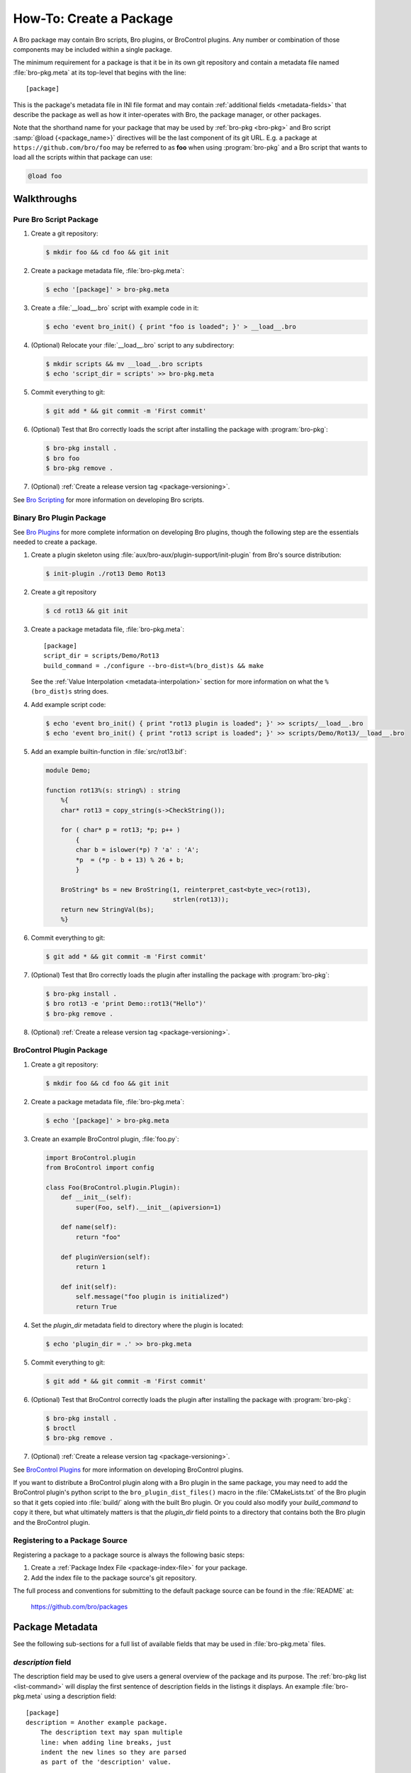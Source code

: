 .. _Bro Scripting: https://www.bro.org/sphinx/scripting/index.html
.. _Bro Plugins: https://www.bro.org/sphinx/devel/plugins.html
.. _BroControl Plugins:  https://www.bro.org/sphinx/components/broctl/README.html#plugins
.. _Semantic Version Specification: https://python-semanticversion.readthedocs.io/en/latest/reference.html#version-specifications-the-spec-class
.. _btest: https://github.com/bro/btest
.. _configparser interpolation: https://docs.python.org/3/library/configparser.html#interpolation-of-values

How-To: Create a Package
========================

A Bro package may contain Bro scripts, Bro plugins, or BroControl plugins.  Any
number or combination of those components may be included within a single
package.

The minimum requirement for a package is that it be in its own git repository
and contain a metadata file named :file:`bro-pkg.meta` at its top-level that
begins with the line::

  [package]

This is the package's metadata file in INI file format and may contain
:ref:`additional fields <metadata-fields>` that describe the package as well
as how it inter-operates with Bro, the package manager, or other packages.

.. _package-shorthand-name:

Note that the shorthand name for your package that may be used by :ref:`bro-pkg
<bro-pkg>` and Bro script :samp:`@load {<package_name>}` directives will be the
last component of its git URL. E.g. a package at ``https://github.com/bro/foo``
may be referred to as **foo** when using :program:`bro-pkg` and a Bro
script that wants to load all the scripts within that package can use:

.. code-block:: bro

  @load foo

Walkthroughs
------------

Pure Bro Script Package
~~~~~~~~~~~~~~~~~~~~~~~

#. Create a git repository:

   .. code-block:: console

      $ mkdir foo && cd foo && git init

#. Create a package metadata file, :file:`bro-pkg.meta`:

   .. code-block:: console

      $ echo '[package]' > bro-pkg.meta

#. Create a :file:`__load__.bro` script with example code in it:

   .. code-block:: console

      $ echo 'event bro_init() { print "foo is loaded"; }' > __load__.bro

#. (Optional) Relocate your :file:`__load__.bro` script to any subdirectory:

   .. code-block:: console

      $ mkdir scripts && mv __load__.bro scripts
      $ echo 'script_dir = scripts' >> bro-pkg.meta

#. Commit everything to git:

   .. code-block:: console

      $ git add * && git commit -m 'First commit'

#. (Optional) Test that Bro correctly loads the script after installing the
   package with :program:`bro-pkg`:

   .. code-block:: console

      $ bro-pkg install .
      $ bro foo
      $ bro-pkg remove .

#. (Optional) :ref:`Create a release version tag <package-versioning>`.

See `Bro Scripting`_ for more information on developing Bro scripts.

Binary Bro Plugin Package
~~~~~~~~~~~~~~~~~~~~~~~~~

See `Bro Plugins`_ for more complete information on developing Bro plugins,
though the following step are the essentials needed to create a package.


#. Create a plugin skeleton using :file:`aux/bro-aux/plugin-support/init-plugin`
   from Bro's source distribution:

   .. code-block:: console

      $ init-plugin ./rot13 Demo Rot13

#. Create a git repository

   .. code-block:: console

      $ cd rot13 && git init

#. Create a package metadata file, :file:`bro-pkg.meta`::

     [package]
     script_dir = scripts/Demo/Rot13
     build_command = ./configure --bro-dist=%(bro_dist)s && make

   See the :ref:`Value Interpolation <metadata-interpolation>` section for more
   information on what the ``%(bro_dist)s`` string does.

#. Add example script code:

   .. code-block:: console

      $ echo 'event bro_init() { print "rot13 plugin is loaded"; }' >> scripts/__load__.bro
      $ echo 'event bro_init() { print "rot13 script is loaded"; }' >> scripts/Demo/Rot13/__load__.bro

#. Add an example builtin-function in :file:`src/rot13.bif`:

   .. code-block:: c++

      module Demo;

      function rot13%(s: string%) : string
          %{
          char* rot13 = copy_string(s->CheckString());

          for ( char* p = rot13; *p; p++ )
              {
              char b = islower(*p) ? 'a' : 'A';
              *p  = (*p - b + 13) % 26 + b;
              }

          BroString* bs = new BroString(1, reinterpret_cast<byte_vec>(rot13),
                                        strlen(rot13));
          return new StringVal(bs);
          %}

#. Commit everything to git:

   .. code-block:: console

      $ git add * && git commit -m 'First commit'

#. (Optional) Test that Bro correctly loads the plugin after installing the
   package with :program:`bro-pkg`:

   .. code-block:: console

      $ bro-pkg install .
      $ bro rot13 -e 'print Demo::rot13("Hello")'
      $ bro-pkg remove .

#. (Optional) :ref:`Create a release version tag <package-versioning>`.

BroControl Plugin Package
~~~~~~~~~~~~~~~~~~~~~~~~~

#. Create a git repository:

   .. code-block:: console

      $ mkdir foo && cd foo && git init

#. Create a package metadata file, :file:`bro-pkg.meta`:

   .. code-block:: console

      $ echo '[package]' > bro-pkg.meta

#. Create an example BroControl plugin, :file:`foo.py`:

   .. code-block:: python

      import BroControl.plugin
      from BroControl import config

      class Foo(BroControl.plugin.Plugin):
          def __init__(self):
              super(Foo, self).__init__(apiversion=1)

          def name(self):
              return "foo"

          def pluginVersion(self):
              return 1

          def init(self):
              self.message("foo plugin is initialized")
              return True

#. Set the `plugin_dir` metadata field to directory where the plugin is located:

   .. code-block:: console

      $ echo 'plugin_dir = .' >> bro-pkg.meta

#. Commit everything to git:

   .. code-block:: console

      $ git add * && git commit -m 'First commit'

#. (Optional) Test that BroControl correctly loads the plugin after installing
   the package with :program:`bro-pkg`:

   .. code-block:: console

      $ bro-pkg install .
      $ broctl
      $ bro-pkg remove .

#. (Optional) :ref:`Create a release version tag <package-versioning>`.

See `BroControl Plugins`_ for more information on developing BroControl plugins.

If you want to distribute a BroControl plugin along with a Bro plugin in the
same package, you may need to add the BroControl plugin's python script to the
``bro_plugin_dist_files()`` macro in the :file:`CMakeLists.txt` of the Bro
plugin so that it gets copied into :file:`build/` along with the built Bro
plugin.  Or you could also modify your `build_command` to copy it there, but
what ultimately matters is that the `plugin_dir` field points to a directory
that contains both the Bro plugin and the BroControl plugin.

Registering to a Package Source
~~~~~~~~~~~~~~~~~~~~~~~~~~~~~~~

Registering a package to a package source is always the following basic steps:

#) Create a :ref:`Package Index File <package-index-file>` for your package.
#) Add the index file to the package source's git repository.

The full process and conventions for submitting to the default package source
can be found in the :file:`README` at:

  https://github.com/bro/packages

.. _metadata-fields:

Package Metadata
----------------

See the following sub-sections for a full list of available fields that may be
used in :file:`bro-pkg.meta` files.

`description` field
~~~~~~~~~~~~~~~~~~~

The description field may be used to give users a general overview of the
package and its purpose. The :ref:`bro-pkg list <list-command>` will display
the first sentence of description fields in the listings it displays.  An
example :file:`bro-pkg.meta` using a description field::

  [package]
  description = Another example package.
      The description text may span multiple
      line: when adding line breaks, just
      indent the new lines so they are parsed
      as part of the 'description' value.

`tags` field
~~~~~~~~~~~~

The `tags` field contains a comma-delimited set of metadata tags that further
classify and describe the purpose of the package.  This is used to help users
better discover and search for packages.  The
:ref:`bro-pkg search <search-command>` command will inspect these tags.  An
example :file:`bro-pkg.meta` using tags::

  [package]
  tags = bro plugin, broctl plugin, scan detection, intel

Suggested Tags
^^^^^^^^^^^^^^

Some ideas for what to put in the `tags` field for packages:

- bro scripting

  - conn
  - intel
  - geolocation
  - file analysis
  - sumstats, summary statistics
  - input
  - log, logging
  - notices

- *<network protocol name>*

- *<file format name>*

- signatures

- bro plugin

  - protocol analyzer
  - file analyzer
  - bifs
  - packet source
  - packet dumper
  - input reader
  - log writer

- broctl plugin

`script_dir` field
~~~~~~~~~~~~~~~~~~

The `script_dir` field is a path relative to the root of the package that
contains a file named :file:`__load__.bro` and possibly other Bro scripts. The
files located in this directory are copied into
:file:`{<user_script_dir>}/packages/{<package>}/`, where `<user_script_dir>`
corresponds to the `script_dir` field of the user's
:ref:`config file <bro-pkg-config-file>` (typically
:file:`{<bro_install_prefix>}/share/bro/site`).

When the package is :ref:`loaded <load-command>`,
an :samp:`@load {<package_name>}` directive is
added to :file:`{<user_script_dir>}/packages/packages.bro`.

You may place any valid Bro script code within :file:`__load__.bro`, but a
package that contains many Bro scripts will typically have :file:`__load__.bro`
just contain a list of ``@load`` directives to load other Bro scripts within the
package.  E.g. if you have a package named **foo** installed, then it's
:file:`__load__.bro` will be what Bro loads when doing ``@load foo`` or running
``bro foo`` on the command-line.

An example :file:`bro-pkg.meta`::

  [package]
  script_dir = scripts

For a :file:`bro-pkg.meta` that looks like the above, the package should have a
file called :file:`scripts/__load__.bro`.

If the `script_dir` field is not present in :file:`bro-pkg.meta`, it
defaults to checking the top-level directory of the package for a
:file:`__load__.bro` script.  If it's found there, :program:`bro-pkg`
use the top-level package directory as the value for `script_dir`.  If
it's not found, then :program:`bro-pkg` assumes the package contains no
Bro scripts (which may be the case for some plugins).

`plugin_dir` field
~~~~~~~~~~~~~~~~~~

The `plugin_dir` field is a path relative to the root of the package that
contains either pre-built `Bro Plugins`_, `BroControl Plugins`_, or both.

An example :file:`bro-pkg.meta`::

  [package]
  script_dir = scripts
  plugin_dir = plugins

For the above example, Bro and BroControl will load any plugins found in the
installed package's :file:`plugins/` directory.

If the `plugin_dir` field is not present in :file:`bro-pkg.meta`, it defaults
to a directory named :file:`build/` at the top-level of the package.  This is
the default location where Bro binary plugins get placed when building them from
source code (see the `build_command field`_).

This field may also be set to the location of a tarfile that has a single top-
level directory inside it containing the Bro plugin. The default CMake skeleton
for Bro plugins produces such a tarfile located at
:file:`build/<namespace>_<plugin>.tgz`. This is a good choice to use for
packages that will be published to a wider audience as installing from this
tarfile contains the minimal set of files needed for the plugin to work whereas
some extra files will get installed to user systems if the `plugin_dir` uses the
default :file:`build/` directory.

`build_command` field
~~~~~~~~~~~~~~~~~~~~~

The `build_command` field is an arbitrary shell command that the package
manager will run before installing the package.

This is useful for distributing `Bro Plugins`_ as source code and having the
package manager take care of building it on the user's machine before installing
the package.

An example :file:`bro-pkg.meta`::

  [package]
  script_dir = scripts/Demo/Rot13
  build_command = ./configure --bro-dist=%(bro_dist)s && make

In the above example, the ``%(bro_dist)s`` string is
:ref:`substituted <metadata-interpolation>` for the path the user has set for
the `bro_dist` field in the
:ref:`package manager config file <bro-pkg-config-file>`.

The default CMake skeleton for Bro plugins will use :file:`build/` as the
directory for the final/built version of the plugin, which matches the defaulted
value of the omitted `plugin_dir` metadata field.

The `script_dir` field is set to the location where the author has placed
custom scripts for their plugin.  When a package has both a Bro plugin and Bro
script components, the "plugin" part is always unconditionally loaded by Bro,
but the "script" components must either be explicitly loaded (e.g. :samp:`@load
{<package_name>}`) or the package marked as :ref:`loaded <load-command>`.

.. _metadata-interpolation:

Value Interpolation
^^^^^^^^^^^^^^^^^^^

The `build_command field`_ may reference the settings any given user has in
their customized :ref:`package manager config file <bro-pkg-config-file>`.

For example, if a metadata field's value contains the ``%(bro_dist)s`` string,
then :program:`bro-pkg` operations that use that field will automatically
substitute the actual value of `bro_dist` that the user has in their local
config file.  Note the trailing 's' character at the end of the interpolation
string, ``%(bro_dist)s`` is intended/necessary for all such interpolation
usages.

Besides the `bro_dist` config key, any key inside the `user_vars` sections
of their :ref:`package manager config file <bro-pkg-config-file>` that matches
the key of an entry in the package's `user_vars field`_ will be interpolated.

Internally, the value substitution and metadata parsing is handled by Python's
`configparser interpolation`_.  See its documentation if you're interested in
the details of how the interpolation works.

`user_vars` field
~~~~~~~~~~~~~~~~~

The `user_vars` field is used to solicit feedback from users for use during
execution of the `build_command field`_.

An example :file:`bro-pkg.meta`::

  [package]
  build_command = ./configure --bro-dist=%(bro_dist)s --with-librdkafka=%(LIBRDKAFKA_ROOT)s --with-libdub=%(LIBDBUS_ROOT)s && make
  user_vars =
    LIBRDKAFKA_ROOT [/usr] "Path to librdkafka installation"
    LIBDBUS_ROOT [/usr] "Path to libdbus installation"

The format of the field is a sequence entries of the format::

  key [value] "description"

The `key` is the string that should match what you want to be interpolated
within the `build_command field`_.

The `value` is provided as a convenient default value that you'd typically
expect to work for most users.

The `description` is provided as an explanation for what the value will be
used for.

Here's what a typical user would see::

  $ bro-pkg install bro-test-package
  The following packages will be INSTALLED:
    bro/jsiwek/bro-test-package (1.0.5)

  Proceed? [Y/n] y
  bro/jsiwek/bro-test-package asks for LIBRDKAFKA_ROOT (Path to librdkafka installation) ? [/usr] /usr/local
  Saved answers to config file: /Users/jon/.bro-pkg/config
  Installed "bro/jsiwek/bro-test-package" (master)
  Loaded "bro/jsiwek/bro-test-package"

The :program:`bro-pkg` command will iterate over the `user_vars` field of all
packages involved in the operation and prompt the user to provide a value that
will work for their system.

If a user is using the ``--force`` option to :program:`bro-pkg` commands or they
are using the Python API directly, it will first look within the `user_vars`
section of the user's :ref:`package manager config file <bro-pkg-config-file>`
and, if it can't find the key there, it will fallback to use the default value
from the package's metadata.

In any case, the user may choose to supply the value of a `user_vars` key via
an environment variable, in which case, prompts are skipped for any keys
located in the environment.  The environment is also given priority over any
values in the user's :ref:`package manager config file <bro-pkg-config-file>`.

Available :program:`since bro-pkg v1.1`.

`test_command` field
~~~~~~~~~~~~~~~~~~~~

The `test_command` field is an arbitrary shell command that the package manager
will run when a user either manually runs the :ref:`test command <test-command>`
or before the package is installed or upgraded.

An example :file:`bro-pkg.meta`::

  [package]
  test_command = cd testing && btest -d tests

The recommended test framework for writing package unit tests is `btest`_.
See its documentation for further explanation and examples.

`config_files` field
~~~~~~~~~~~~~~~~~~~~

The `config_files` field may be used to specify a list of files that users
are intended to directly modify after installation.  Then, on operations that
would otherwise destroy a user's local modifications to a config file, such
as upgrading to a newer package version, :program:`bro-pkg` can instead save
a backup and possibly prompt the user to review the differences.

An example :file:`bro-pkg.meta`::

  [package]
  script_dir = scripts
  config_files = scripts/foo_config.bro, scripts/bar_config.bro

The value of `config_files` is a comma-delimited string of config file paths
that are relative to the root directory of the package.  Config files should
either be located within the `script_dir` or `plugin_dir`.

.. _package-dependencies:

`depends` field
~~~~~~~~~~~~~~~

The `depends` field may be used to specify a list of dependencies that the
package requires.

An example :file:`bro-pkg.meta`::

  [package]
  depends =
    bro >=2.5.0
    foo *
    https://github.com/bro/bar >=2.0.0
    package_source/path/bar branch=name_of_git_branch

The field is a list of dependency names and their version requirement
specifications.

A dependency name may be either `bro`, `bro-pkg`, a full git URL of the package,
or a :ref:`package shorthand name <package-shorthand-name>`.

- The special `bro` dependency refers not to a package, but the version of
  Bro that the package requires in order to function.  If the user has
  :program:`bro-config` in their :envvar:`PATH` when installing/upgrading a
  package that specifies a `bro` dependency, then :program:`bro-pkg` will
  enforce that the requirement is satisfied.

- The special `bro-pkg` dependency refers to the version of the package
  manager that is required by the package.  E.g. if a package takes advantage
  of new features that are not present in older versions of the package manager,
  then it should indicate that so users of those old version will see an error
  message an know to upgrade instead of seeing a cryptic error/exception, or
  worse, seeing no errors, but without the desired functionality being
  performed.
  Note that this feature itself is only available :program:`since bro-pkg v1.2`.

- The full git URL may be directly specified in the `depends` metadata if you
  want to force the dependency to always resolve to a single, canonical git
  repository.  Typically this is the safe approach to take when listing
  package dependencies and for publicly visible packages.

- When using shorthand package dependency names, the user's :program:`bro-pkg`
  will try to resolve the name into a full git URL based on the package sources
  they have configured.  Typically this approach may be most useful for internal
  or testing environments.

A version requirement may be either a git branch name or a semantic version
specification. When using a branch as a version requirement, prefix the
branchname with ``branch=``, else see the `Semantic Version Specification`_
documentation for the complete rule set of acceptable version requirement
strings.  Here's a summary:

  - ``*``: any version (this will also satisfy/match on git branches)
  - ``<1.0.0``: versions less than 1.0.0
  - ``<=1.0.0``: versions less than or equal to 1.0.0
  - ``>1.0.0``: versions greater than 1.0.0
  - ``>=1.0.0``: versions greater than or equal to 1.0.0
  - ``==1.0.0``: exactly version 1.0.0
  - ``!=1.0.0``: versions not equal to 1.0.0
  - ``^1.3.4``: versions between 1.3.4 and 2.0.0 (not including 2.0.0)
  - ``~1.2.3``: versions between 1.2.3 and  1.3.0 (not including 1.3.0)
  - ``~=2.2``: versions between 2.2.0 and 3.0.0 (not included 3.0.0)
  - ``~=1.4.5``: versions between 1.4.5 and 1.5.0 (not including 3.0.0)
  - Any of the above may be combined by a separating comma to logically "and"
    the requirements together.  E.g. ``>=1.0.0,<2.0.0`` means "greater or equal
    to 1.0.0 and less than 2.0.0".

Note that these specifications are strict semantic versions.  Even if a
given package chooses to use the ``vX.Y.Z`` format for its :ref:`git
version tags <package-versioning>`, do not use the 'v' prefix in the
version specifications here as that is not part of the semantic version.

`external_depends` field
~~~~~~~~~~~~~~~~~~~~~~~~

The `external_depends` field follows the same format as the
:ref:`depends field <package-dependencies>`, but the dependency names refer
to external/third-party software packages.  E.g. these would be set to typical
package names you'd expect the package manager from any given operating system
to use, like 'libpng-dev'.  The version specification should also generally
be given in terms of semantic versioning where possible.  In any case, the
name and version specification for an external dependency are only used
for display purposes -- to help users understand extra pre-requisites
that are needed for proceeding with package installation/upgrades.

Available :program:`since bro-pkg v1.1`.

`suggests` field
~~~~~~~~~~~~~~~~

The `suggests` field follows the same format as the :ref:`depends field
<package-dependencies>`, but it's used for specifying optional packages that
users may want to additionally install.  This is helpful for suggesting
complementary packages that aren't strictly required for the suggesting package
to function properly.

A package in `suggests` is functionaly equivalent to a package in `depends`
except in the way it's presented to users in various prompts during
:program:`bro-pkg` operations.  Users also have the option to ignore
suggestions by supplying an additional ``--nosuggestions`` flag to
:program:`bro-pkg` commands.

Available :program:`since bro-pkg v1.3`.

.. _package-versioning:

Package Versioning
------------------

Creating New Package Release Versions
~~~~~~~~~~~~~~~~~~~~~~~~~~~~~~~~~~~~~

Package's should use git tags for versioning their releases.
Use the `Semantic Versioning <http://semver.org>`_ numbering scheme
here.  For example, to create a new tag for a package:

   .. code-block:: console

      $ git tag -a 1.0.0 -m 'Release 1.0.0'

The tag name may also be of the ``vX.Y.Z`` form (prefixed by 'v').
Choose whichever you prefer.

Then, assuming you've already set up a public/remote git repository
(e.g. on GitHub) for your package, remember to push the tag to the
remote repository:

   .. code-block:: console

      $ git push --tags

Alternatively, if you expect to have a simple development process for
your package, you may choose to not create any version tags and just
always make commits directly to your package's *master* branch.  Users
will receive package updates differently depending on whether you decide
to use release version tags or not.  See the :ref:`package upgrade
process <package-upgrade-process>` documentation for more details on
the differences.

.. _package-upgrade-process:

Package Upgrade Process
~~~~~~~~~~~~~~~~~~~~~~~

The :ref:`install command <install-command>` will either install a
stable release version or the latest commit on a specific git branch of
a package.

The default installation behavior of :program:`bro-pkg` is to look for
the latest release version tag and install that.  If there are no such
version tags, it will fall back to installing the latest commit of the
package's *master* branch

Upon installing a package via a :ref:`git version tag
<package-versioning>`, the :ref:`upgrade command <upgrade-command>` will
only upgrade the local installation of that package if a greater version
tag is available.  In other words, you only receive stable release
upgrades for packages installed in this way.

Upon installing a package via a git branch name, the :ref:`upgrade
command <upgrade-command>` will upgrade the local installation of the
package whenever a new commit becomes available at the end of the
branch.  This method of tracking packages is suitable for testing out
development/experimental versions of packages.
